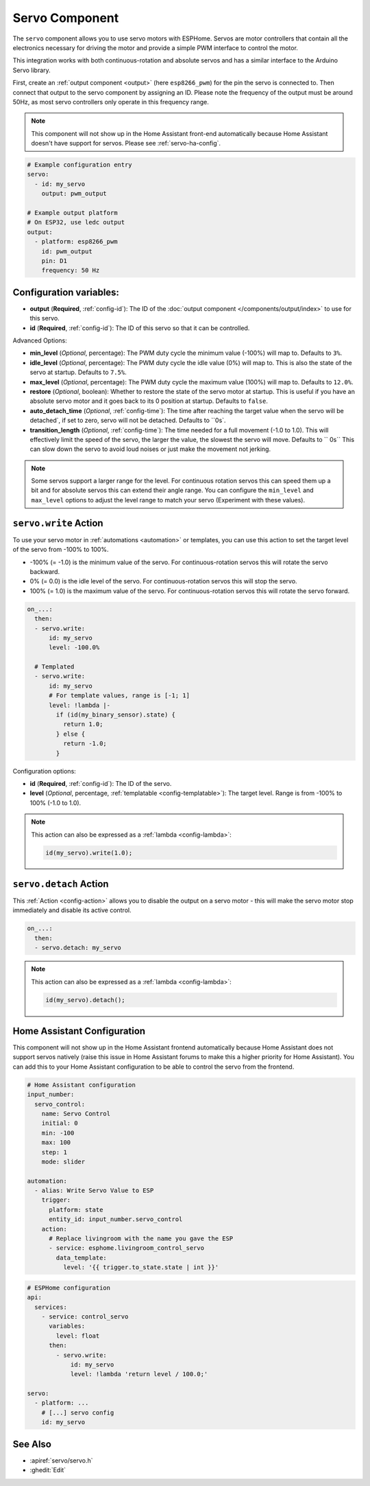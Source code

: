 Servo Component
===============

.. seo::
    :description: Instructions for setting up servos in ESPHome
    :image: servo.png

The ``servo`` component allows you to use servo motors with ESPHome. Servos are
motor controllers that contain all the electronics necessary for driving the motor and provide
a simple PWM interface to control the motor.

This integration works with both continuous-rotation and absolute servos and has a similar
interface to the Arduino Servo library.

First, create an :ref:`output component <output>` (here ``esp8266_pwm``) for the pin the
servo is connected to. Then connect that output to the servo component by assigning an ID.
Please note the frequency of the output must be around 50Hz, as most servo controllers
only operate in this frequency range.

.. note::

    This component will not show up in the Home Assistant front-end automatically because
    Home Assistant doesn't have support for servos. Please see :ref:`servo-ha-config`.

.. code-block:: yaml

    # Example configuration entry
    servo:
      - id: my_servo
        output: pwm_output

    # Example output platform
    # On ESP32, use ledc output
    output:
      - platform: esp8266_pwm
        id: pwm_output
        pin: D1
        frequency: 50 Hz

Configuration variables:
------------------------

- **output** (**Required**, :ref:`config-id`): The ID of the :doc:`output component </components/output/index>`
  to use for this servo.
- **id** (**Required**, :ref:`config-id`): The ID of this servo so that it can be controlled.

Advanced Options:

- **min_level** (*Optional*, percentage): The PWM duty cycle the minimum value (-100%) will map
  to. Defaults to ``3%``.
- **idle_level** (*Optional*, percentage): The PWM duty cycle the idle value (0%) will map
  to. This is also the state of the servo at startup. Defaults to ``7.5%``.
- **max_level** (*Optional*, percentage): The PWM duty cycle the maximum value (100%) will map
  to. Defaults to ``12.0%``.
- **restore** (*Optional*, boolean): Whether to restore the state of the servo motor at startup.
  This is useful if you have an absolute servo motor and it goes back to its 0 position at startup.
  Defaults to ``false``.
- **auto_detach_time** (*Optional*, :ref:`config-time`): The time after reaching the target value when the servo will be detached`, if set to zero, servo will not be detached. Defaults to ``0s`.
- **transition_length** (*Optional*, :ref:`config-time`): The time needed for a full movement (-1.0 to 1.0). This will effectively limit the speed of the servo, the larger the value, the slowest the servo will move. Defaults to `` 0s``
  This can slow down the servo to avoid loud noises or just make the movement not jerking.

.. note::

    Some servos support a larger range for the level. For continuous rotation servos
    this can speed them up a bit and for absolute servos this can extend their angle range.
    You can configure the ``min_level`` and ``max_level`` options to adjust the level range
    to match your servo (Experiment with these values).

.. _servo-write_action:

``servo.write`` Action
----------------------

To use your servo motor in :ref:`automations <automation>` or templates, you can use this action to set the
target level of the servo from -100% to 100%.

- -100% (= -1.0) is the minimum value of the servo. For continuous-rotation servos this will
  rotate the servo backward.
- 0% (= 0.0) is the idle level of the servo. For continuous-rotation servos this will
  stop the servo.
- 100% (= 1.0) is the maximum value of the servo. For continuous-rotation servos this will
  rotate the servo forward.

.. code-block:: yaml

    on_...:
      then:
      - servo.write:
          id: my_servo
          level: -100.0%

      # Templated
      - servo.write:
          id: my_servo
          # For template values, range is [-1; 1]
          level: !lambda |-
            if (id(my_binary_sensor).state) {
              return 1.0;
            } else {
              return -1.0;
            }

Configuration options:

- **id** (**Required**, :ref:`config-id`): The ID of the servo.
- **level** (*Optional*, percentage, :ref:`templatable <config-templatable>`): The target level.
  Range is from -100% to 100% (-1.0 to 1.0).

.. note::

    This action can also be expressed as a :ref:`lambda <config-lambda>`:

    .. code-block:: cpp

        id(my_servo).write(1.0);

.. _servo-detach_action:

``servo.detach`` Action
-----------------------

This :ref:`Action <config-action>` allows you to disable the output on a servo motor -
this will make the servo motor stop immediately and disable its active control.

.. code-block:: yaml

    on_...:
      then:
      - servo.detach: my_servo

.. note::

    This action can also be expressed as a :ref:`lambda <config-lambda>`:

    .. code-block:: cpp

        id(my_servo).detach();

.. _servo-ha-config:

Home Assistant Configuration
----------------------------

This component will not show up in the Home Assistant frontend automatically because Home Assistant
does not support servos natively (raise this issue in Home Assistant forums to make this a
higher priority for Home Assistant). You can add this to your Home Assistant configuration to
be able to control the servo from the frontend.

.. code-block:: yaml

    # Home Assistant configuration
    input_number:
      servo_control:
        name: Servo Control
        initial: 0
        min: -100
        max: 100
        step: 1
        mode: slider

    automation:
      - alias: Write Servo Value to ESP
        trigger:
          platform: state
          entity_id: input_number.servo_control
        action:
          # Replace livingroom with the name you gave the ESP
          - service: esphome.livingroom_control_servo
            data_template:
              level: '{{ trigger.to_state.state | int }}'

.. code-block:: yaml

    # ESPHome configuration
    api:
      services:
        - service: control_servo
          variables:
            level: float
          then:
            - servo.write:
                id: my_servo
                level: !lambda 'return level / 100.0;'

    servo:
      - platform: ...
        # [...] servo config
        id: my_servo


See Also
--------

- :apiref:`servo/servo.h`
- :ghedit:`Edit`
